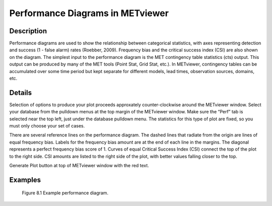 Performance Diagrams in METviewer
=================================

Description
-----------

Performance diagrams are used to show the relationship between categorical statistics, with axes representing detection and success (1 - false alarm) rates (Roebber, 2009). Frequency bias and the critical success index (CSI) are also shown on the diagram. The simplest input to the performance diagram is the MET contingency table statistics (cts) output. This output can be produced by many of the MET tools (Point Stat, Grid Stat, etc.). In METviewer, contingency tables can be accumulated over some time period but kept separate for different models, lead times, observation sources, domains, etc. 

Details
-------

Selection of options to produce your plot proceeds approxately counter-clockwise around the METviewer window. Select your database from the pulldown menus at the top margin of the METviewer window. Make sure the “Perf” tab is selected near the top left, just under the database pulldown menu. The statistics for this type of plot are fixed, so you must only choose your set of cases. 

There are several reference lines on the performance diagram. The dashed lines that radiate from the origin are lines of equal frequency bias. Labels for the frequency bias amount are at the end of each line in the margins. The diagonal represents a perfect frequency bias score of 1. Curves of equal Critical Success Index (CSI) connect the top of the plot to the right side. CSI amounts are listed to the right side of the plot, with better values falling closer to the top. 

Generate Plot button at top of METviewer window with the red text. 

Examples
--------
 
.. figure:: PerfDiag_Example.png

	    Figure 8.1 Example performance diagram.

